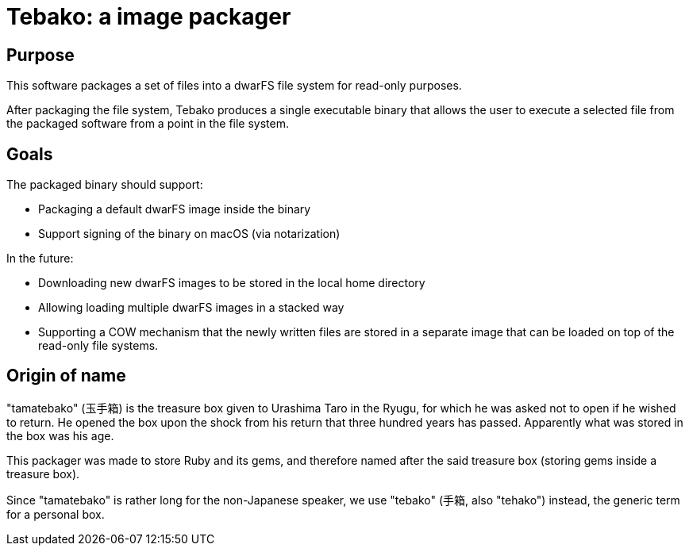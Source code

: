 = Tebako: a image packager

== Purpose

This software packages a set of files into a dwarFS file system for
read-only purposes.

After packaging the file system, Tebako produces a single executable
binary that allows the user to execute a selected file from the packaged
software from a point in the file system.

== Goals

The packaged binary should support:

* Packaging a default dwarFS image inside the binary
* Support signing of the binary on macOS (via notarization)

In the future:

* Downloading new dwarFS images to be stored in the local home directory
* Allowing loading multiple dwarFS images in a stacked way
* Supporting a COW mechanism that the newly written files are stored
  in a separate image that can be loaded on top of the read-only file systems.


== Origin of name

"tamatebako" (玉手箱) is the treasure box given to Urashima Taro in the Ryugu,
for which he was asked not to open if he wished to return. He opened the box
upon the shock from his return that three hundred years has passed. Apparently
what was stored in the box was his age.

This packager was made to store Ruby and its gems, and therefore named after
the said treasure box (storing gems inside a treasure box).

Since "tamatebako" is rather long for the non-Japanese speaker, we use "tebako"
(手箱, also "tehako") instead, the generic term for a personal box.

